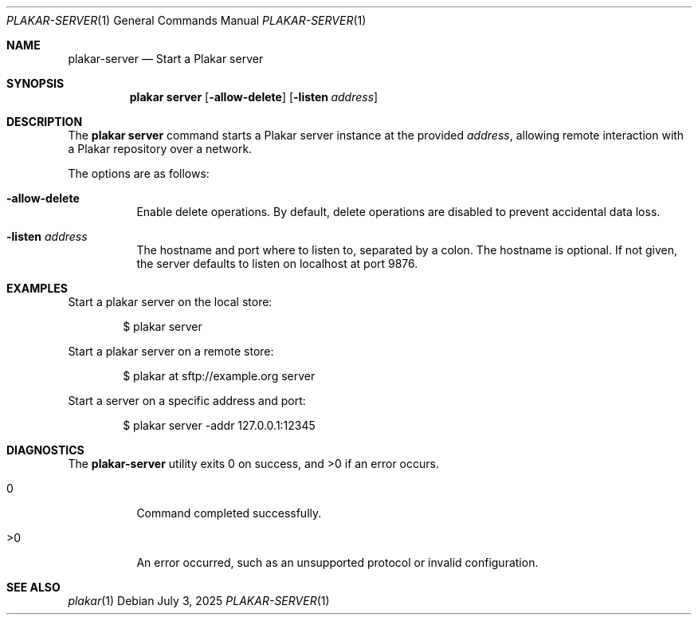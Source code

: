 .Dd July 3, 2025
.Dt PLAKAR-SERVER 1
.Os
.Sh NAME
.Nm plakar-server
.Nd Start a Plakar server
.Sh SYNOPSIS
.Nm plakar server
.Op Fl allow-delete
.Op Fl listen Ar address
.Sh DESCRIPTION
The
.Nm plakar server
command starts a Plakar server instance at the provided
.Ar address ,
allowing remote interaction with a Plakar repository over a network.
.Pp
The options are as follows:
.Bl -tag -width Ds
.It Fl allow-delete
Enable delete operations.
By default, delete operations are disabled to prevent accidental data
loss.
.It Fl listen Ar address
The hostname and port where to listen to, separated by a colon.
The hostname is optional.
If not given, the server defaults to listen on localhost at port 9876.
.El
.Sh EXAMPLES
Start a plakar server on the local store:
.Bd -literal -offset indent
$ plakar server
.Ed
.Pp
Start a plakar server on a remote store:
.Bd -literal -offset indent
$ plakar at sftp://example.org server
.Ed
.Pp
Start a server on a specific address and port:
.Bd -literal -offset indent
$ plakar server -addr 127.0.0.1:12345
.Ed
.Pp
.Sh DIAGNOSTICS
.Ex -std
.Bl -tag -width Ds
.It 0
Command completed successfully.
.It >0
An error occurred, such as an unsupported protocol or invalid
configuration.
.El
.Sh SEE ALSO
.Xr plakar 1

